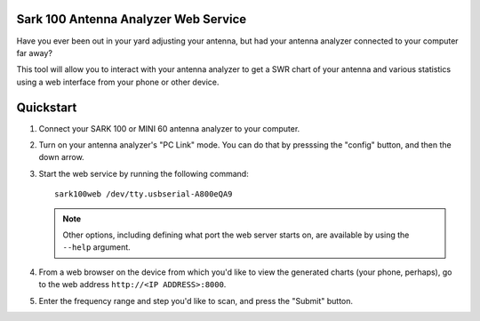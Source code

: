 Sark 100 Antenna Analyzer Web Service
=====================================

Have you ever been out in your yard adjusting your antenna, but had your
antenna analyzer connected to your computer far away?

This tool will allow you to interact with your antenna analyzer to get a SWR
chart of your antenna and various statistics using a web interface from your
phone or other device.

Quickstart
==========

1. Connect your SARK 100 or MINI 60 antenna analyzer to your computer.
2. Turn on your antenna analyzer's "PC Link" mode.  You can do that by
   presssing the "config" button, and then the down arrow.
3. Start the web service by running the following command::

      sark100web /dev/tty.usbserial-A800eQA9

   .. note::

      Other options, including defining what port the web server starts on,
      are available by using the ``--help`` argument.

4. From a web browser on the device from which you'd like to view the
   generated charts (your phone, perhaps), go to the web address
   ``http://<IP ADDRESS>:8000``.
5. Enter the frequency range and step you'd like to scan, and press the
   "Submit" button.
